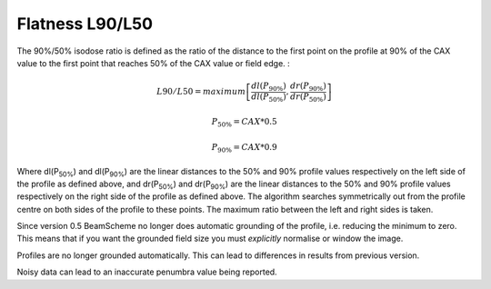 
.. index:: 
   single: Flatness; L90/L50

Flatness L90/L50
================

The 90%/50% isodose ratio is defined as the ratio of the distance to the first point on the profile at 90% of the CAX value to the first point that reaches 50% of the CAX value or field edge. :

.. math:: L90/L50 = maximum \left[\cfrac {dl(P_{90\%})} {dl(P_{50\%})},\cfrac {dr(P_{90\%})} {dr(P_{50\%})} \right ]

.. math:: P_{50\%} = CAX*0.5

.. math:: P_{90\%} = CAX*0.9
   
Where dl(P\ :sub:`50%`) and dl(P\ :sub:`90%`) are the linear distances to the 50% and 90% profile values respectively on the left side of the profile as defined above, and dr(P\ :sub:`50%`) and dr(P\ :sub:`90%`) are the linear distances to the 50% and 90% profile values respectively on the right side of the profile as defined above. The algorithm searches symmetrically out from the profile centre on both sides of the profile to these points. The maximum ratio between the left and right sides is taken.

Since version 0.5 BeamScheme no longer does automatic grounding of the profile, i.e. reducing the minimum to zero. This means that if you want the grounded field size you must *explicitly* normalise or window the image.

|Note| Profiles are no longer grounded automatically. This can lead to differences in results from previous version.

|Note| Noisy data can lead to an inaccurate penumbra value being reported.


.. |Note| image:: _static/Note.png
